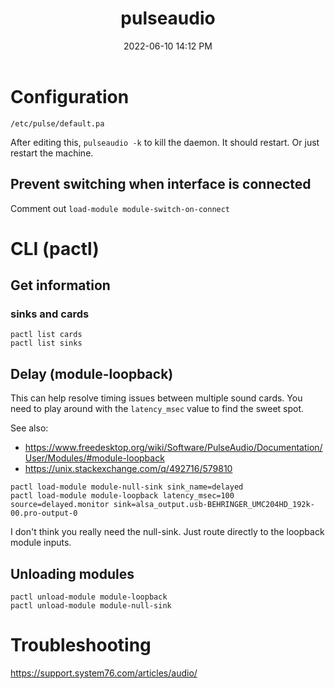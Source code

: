 :PROPERTIES:
:ID:       959acd5a-c6f7-4247-baf6-d8f5c7fd765a
:END:
#+title: pulseaudio
#+date: 2022-06-10 14:12 PM
#+updated: 2023-09-01 14:29 PM
#+filetags: :linux:audio:

* Configuration
  ~/etc/pulse/default.pa~

  After editing this, ~pulseaudio -k~ to kill the daemon. It should restart. Or
  just restart the machine.

** Prevent switching when interface is connected
   Comment out ~load-module module-switch-on-connect~

* CLI (pactl)
** Get information
*** sinks and cards   
   #+begin_src 
   pactl list cards
   pactl list sinks
   #+end_src
** Delay (module-loopback)
   This can help resolve timing issues between multiple sound cards. You need to play around with the ~latency_msec~ value to find the sweet spot.
   
   See also:
   - https://www.freedesktop.org/wiki/Software/PulseAudio/Documentation/User/Modules/#module-loopback
   - https://unix.stackexchange.com/q/492716/579810

   #+begin_src 
   pactl load-module module-null-sink sink_name=delayed
   pactl load-module module-loopback latency_msec=100 source=delayed.monitor sink=alsa_output.usb-BEHRINGER_UMC204HD_192k-00.pro-output-0
   #+end_src

   I don't think you really need the null-sink. Just route directly to the loopback module inputs.
   [[file:images/module-loopback.png]] 
** Unloading modules
   #+begin_src 
   pactl unload-module module-loopback
   pactl unload-module module-null-sink
   #+end_src
* Troubleshooting
  https://support.system76.com/articles/audio/

